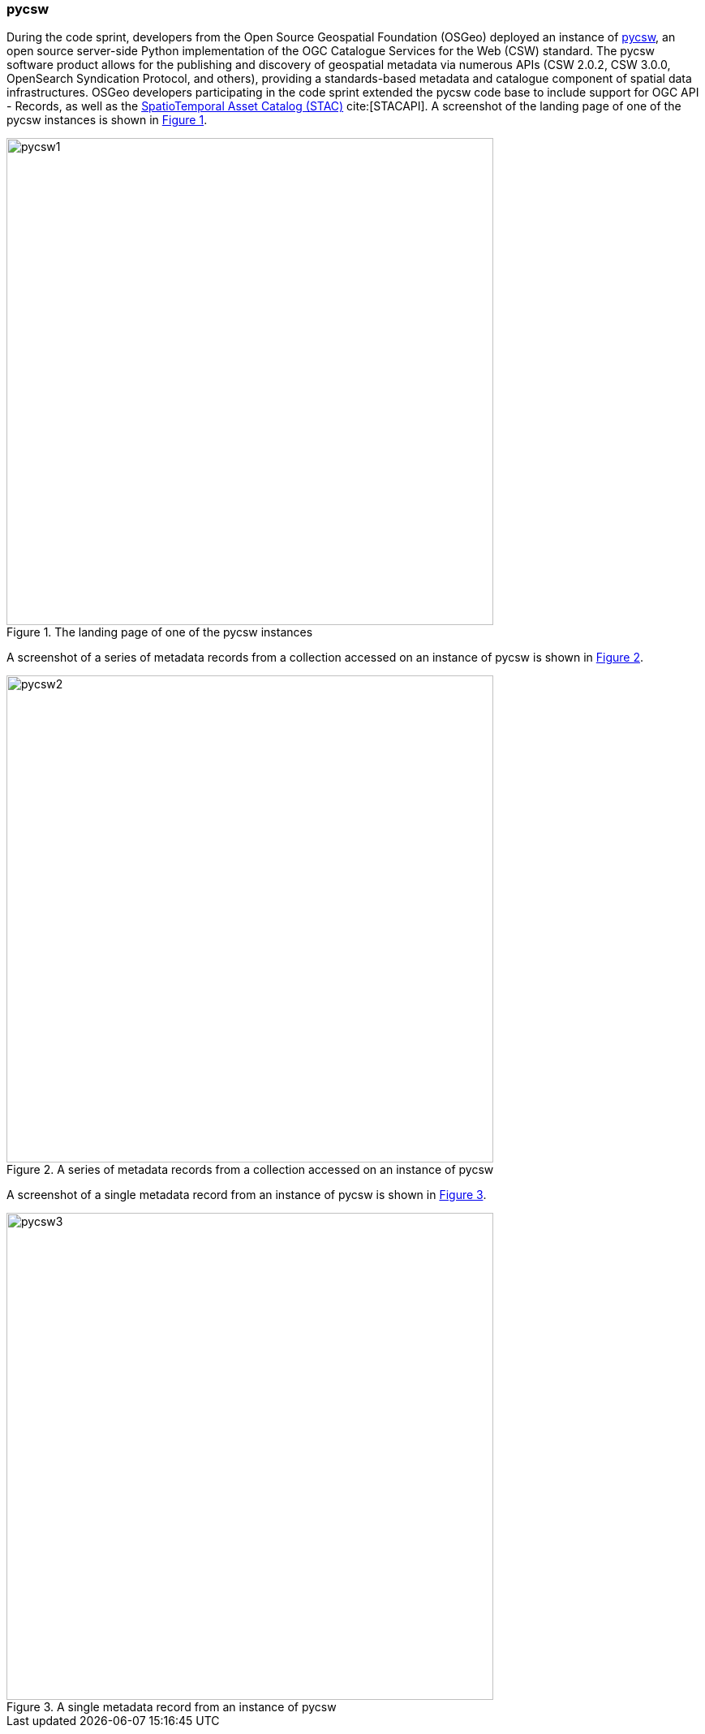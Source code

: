 === pycsw

During the code sprint, developers from the Open Source Geospatial Foundation (OSGeo) deployed an instance of https://pycsw.org[pycsw], an open source server-side Python implementation of the OGC Catalogue Services for the Web (CSW) standard. The pycsw software product allows for the publishing and discovery of geospatial metadata via numerous APIs (CSW 2.0.2, CSW 3.0.0, OpenSearch Syndication Protocol, and others), providing a standards-based metadata and catalogue component of spatial data infrastructures. OSGeo developers participating in the code sprint extended the pycsw code base to include support for OGC API - Records, as well as the https://stacspec.org[SpatioTemporal Asset Catalog (STAC)] cite:[STACAPI]. A screenshot of the landing page of one of the pycsw instances is shown in <<img_pycsw1>>.

[#img_pycsw1,reftext='{figure-caption} {counter:figure-num}']
.The landing page of one of the pycsw instances
image::images/pycsw1.png[width=600,align="center"]

A screenshot of a series of metadata records from a collection accessed on an instance of pycsw is shown in <<img_pycsw2>>.

[#img_pycsw2,reftext='{figure-caption} {counter:figure-num}']
.A series of metadata records from a collection accessed on an instance of pycsw
image::images/pycsw2.png[width=600,align="center"]

A screenshot of a single metadata record from an instance of pycsw is shown in <<img_pycsw3>>.

[#img_pycsw3,reftext='{figure-caption} {counter:figure-num}']
.A single metadata record from an instance of pycsw
image::images/pycsw3.png[width=600,align="center"]
